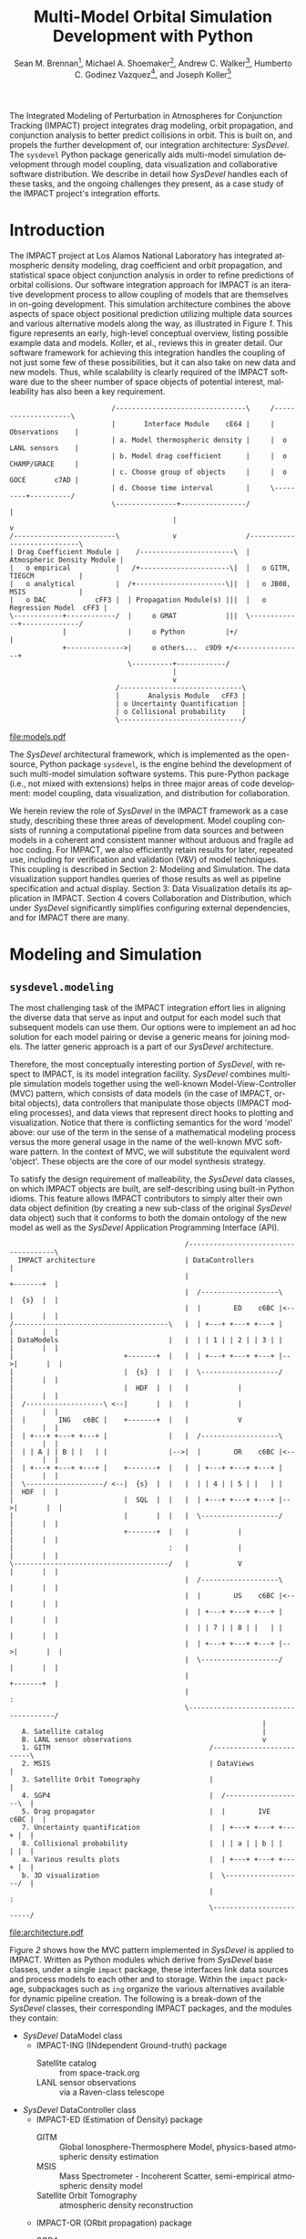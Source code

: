 #+TITLE:     Multi-Model Orbital Simulation Development with Python
#+AUTHOR:    Sean M. Brennan\thanks{Research Scientist, Space Data Systems, Intelligence and Space Research (ISR), Los Alamos National Laboratory (LANL), Los Alamos, NM 87545}, Michael A. Shoemaker\thanks{Postdoctoral Research Associate, Space Science and Applications, ISR, LANL, Los Alamos, NM 87545}, Andrew C. Walker\thanks{Postdoctoral Research Associate, Space Science and Applications, ISR, LANL, Los Alamos, NM 87545}, Humberto C. Godinez Vazquez\thanks{Research Scientist, Applied Mathematics and Plasma Physics, Theoretical Division, LANL, Los Alamos, NM 87545}, and Joseph Koller\thanks{Project Leader, Space Science and Applications, ISR, LANL, Los Alamos, NM 87545}
#+EMAIL:     brennan@lanl.gov
#+DATE:

#+LANGUAGE:  en
#+OPTIONS:   H:4 num:t toc:nil \n:nil @:t ::t |:t ^:{} -:t f:t *:t <:t
#+OPTIONS:   TeX:t LaTeX:auto skip:nil d:nil todo:t pri:nil tags:not-in-toc
#+INFOJS_OPT: view:nil toc:nil ltoc:t mouse:underline buttons:0 path:http://orgmode.org/org-info.js
#+EXPORT_SELECT_TAGS: export
#+EXPORT_EXCLUDE_TAGS: noexport

# Cls file from http://www.univelt.com/forms/AAS%20Paper%20Format%20Instructions%20and%20Templates%20for%20LaTeX%20Users.zip
#+LaTeX_CLASS: AAS
#+LaTeX_CLASS_OPTIONS: [letterpaper, paper, 11pt]

#+LaTeX_HEADER: \batchmode
#+LaTeX_HEADER: \usepackage{bm}
#+LaTeX_HEADER: \usepackage{amsmath}
#+LaTeX_HEADER: \usepackage{subfigure}
#+LaTeX_HEADER: \usepackage{overcite}
#+LaTeX_HEADER: \usepackage{footnpag}
#+LaTeX_HEADER: \usepackage{epstopdf}
#+LaTeX_HEADER: \usepackage[colorlinks=true, pdfstartview=FitV, linkcolor=black, citecolor= black, urlcolor= black]{hyperref}

#+LaTeX_HEADER: \newcommand\blankfootnote[1]{%
#+LaTeX_HEADER:   \begingroup
#+LaTeX_HEADER:   \renewcommand\thefootnote{}\footnote{#1}%
#+LaTeX_HEADER:   \addtocounter{footnote}{-1}%
#+LaTeX_HEADER:   \endgroup
#+LaTeX_HEADER: }

#+LaTeX_HEADER: \PaperNumber{14-330}


#+LATEX: \blankfootnote{\newline This document approved for unlimited release: LA-UR-13-29484.}

#+LATEX: \begin{abstract}
The Integrated Modeling of Perturbation in Atmospheres for Conjunction
Tracking (IMPACT) project integrates drag modeling, orbit propagation,
and conjunction analysis to better predict collisions in orbit. This
is built on, and propels the further development of, our integration
architecture: /SysDevel/. The =sysdevel= Python package generically
aids multi-model simulation development through model coupling, data
visualization and collaborative software distribution.  We describe in
detail how /SysDevel/ handles each of these tasks, and the ongoing
challenges they present, as a case study of the IMPACT project's
integration efforts.
#+LATEX: \end{abstract}


* Introduction

The IMPACT project at Los Alamos National Laboratory has integrated
atmospheric density modeling, drag coefficient and orbit propagation,
and statistical space object conjunction analysis in order to refine
predictions of orbital collisions. Our software integration approach
for IMPACT is an iterative development process to allow coupling of
models that are themselves in on-going development. This simulation
architecture combines the above aspects of space object positional
prediction utilizing multiple data sources and various alternative
models along the way, as illustrated in Figure [[1]]. This figure
represents an early, high-level conceptual overview, listing possible
example data and models. Koller, et al., reviews this in greater
detail. \cite{koller_impact} Our software framework for achieving this
integration handles the coupling of not just some few of these
possibilities, but it can also take on new data and new models. Thus,
while scalability is clearly required of the IMPACT software due to
the sheer number of space objects of potential interest, malleability
has also been a key requirement.

# Uses DitaaEps.jar from http://ditaa-addons.sourceforge.net
#+BEGIN_SRC ditaa :file models.eps :cmdline --no-separation --scale 1.0 :results silent
                         /--------------------------------\     /--------------------\
                         |       Interface Module    cE64 |     |    Observations    |
                         | a. Model thermospheric density |     |  o LANL sensors    |
                         | b. Model drag coefficient      |     |  o CHAMP/GRACE     |
                         | c. Choose group of objects     |     |  o GOCE       c7AD |
                         | d. Choose time interval        |     \---------+----------/
                         \---------------+----------------/               |
                                        |                                 v
/-------------------------\             v                 /----------------------------\
| Drag Coefficient Module |    /-----------------------\  | Atmospheric Density Module |
|   o empirical           |   /+----------------------\|  |   o GITM, TIEGCM           |
|   o analytical          |  /+----------------------\||  |   o JB08, MSIS             |
|   o DAC            cFF3 |  | Propagation Module(s) |||  |   o Regression Model  cFF3 |
\------------+------------/  |     o GMAT            |||  \-------------+--------------/
             |               |     o Python          |+/                |
             +-------------->|     o others...  c9D9 +/<----------------+
                             \----------+------------/
                                        |
                                        v
                          /------------------------------\
                          |       Analysis Module   cFF3 |
                          | o Uncertainty Quantification |
                          | o Collisional probability    |
                          \------------------------------/
#+END_SRC

#+BEGIN_SRC sh :session *shell* :results silent :exports none
epstopdf models.eps
#+END_SRC

#+CAPTION: IMPACT concept
#+NAME:    1
[[file:models.pdf]]




The /SysDevel/ architectural framework, which is implemented as the
open-source, Python package =sysdevel=, is the engine behind the
development of such multi-model simulation software systems. This
pure-Python package (i.e., not mixed with extensions) helps in three
major areas of code development: model coupling, data visualization,
and distribution for collaboration.

We herein review the role of /SysDevel/ in the IMPACT framework as a
case study, describing these three areas of development. Model
coupling consists of running a computational pipeline from data
sources and between models in a coherent and consistent manner without
arduous and fragile ad hoc coding. For IMPACT, we also efficiently
retain results for later, repeated use, including for verification and
validation (V&V) of model techniques. This coupling is described in
Section 2: Modeling and Simulation. The data visualization support
handles queries of those results as well as pipeline specification and
actual display. Section 3: Data Visualization details its application
in IMPACT. Section 4 covers Collaboration and Distribution, which
under /SysDevel/ significantly simplifies configuring external
dependencies, and for IMPACT there are many.


* Modeling and Simulation
** =sysdevel.modeling=

The most challenging task of the IMPACT integration effort lies in
aligning the diverse data that serve as input and output for each
model such that subsequent models can use them. Our options were to
implement an ad hoc solution for each model pairing or devise a
generic means for joining models. The latter generic approach is a
part of our /SysDevel/ architecture.

Therefore, the most conceptually interesting portion of /SysDevel/,
with respect to IMPACT, is its model integration facility. /SysDevel/
combines multiple simulation models together using the well-known
Model-View-Controller (MVC) pattern, which consists of data models (in
the case of IMPACT, orbital objects), data controllers that manipulate
those objects (IMPACT modeling processes), and data views that
represent direct hooks to plotting and visualization. Notice that
there is conflicting semantics for the word 'model' above: our use of
the term in the sense of a mathematical modeling process versus the
more general usage in the name of the well-known MVC software
pattern. In the context of MVC, we will substitute the equivalent word
'object'. These objects are the core of our model synthesis strategy.

To satisfy the design requirement of malleability, the /SysDevel/ data
classes, on which IMPACT objects are built, are self-describing using
built-in Python idioms. This feature allows IMPACT contributors to
simply alter their own data object definition (by creating a new
sub-class of the original /SysDevel/ data object) such that it
conforms to both the domain ontology of the new model as well as the
/SysDevel/ Application Programming Interface (API).


#+BEGIN_SRC ditaa :file architecture.eps :cmdline --no-separation :results silent
                                           /-------------------------------------\
  IMPACT architecture                      | DataControllers                     |
                                           |                          +-------+  |
                                           |  /-------------------\   |  {s}  |  |   
                                           |  |        ED    c6BC |<--|       |  |
/--------------------------------------\   |  | +---+ +---+ +---+ |   |       |  |
| DataModels                           |   |  | | 1 | | 2 | | 3 | |   |       |  |
|                           +-------+  |   |  | +---+ +---+ +---+ |-->|       |  |
|                           |  {s}  |  |   |  \-------------------/   |       |  |
|                           |  HDF  |  |   |            |             |       |  |
|  /-------------------\ <--|       |  |   |            |             |       |  |
|  |        ING   c6BC |    +-------+  |   |            V             |       |  |
|  | +---+ +---+ +---+ |               |   |  /-------------------\   |       |  |
|  | | A | | B | |   | |               |-->|  |        OR    c6BC |<--|       |  |
|  | +---+ +---+ +---+ |    +-------+  |   |  | +---+ +---+ +---+ |   |       |  |
|  \-------------------/ <--|  {s}  |  |   |  | | 4 | | 5 | |   | |   |  HDF  |  |
|                           |  SQL  |  |   |  | +---+ +---+ +---+ |-->|       |  |
|                           |       |  |   |  \-------------------/   |       |  |
|                           +-------+  |   |            |             |       |  |
|                                      :   |            |             |       |  |
\--------------------------------------/   |            V             |       |  |
                                           |  /-------------------\   |       |  |
                                           |  |        US    c6BC |<--|       |  |
                                           |  | +---+ +---+ +---+ |   |       |  |
                                           |  | | 7 | | 8 | |   | |   |       |  |
                                           |  | +---+ +---+ +---+ |-->|       |  |
                                           |  \-------------------/   |       |  |
                                           |                          +-------+  |
                                           |                                     :
                                           \-------------------------------------/
                                                              |
   A. Satellite catalog                                       |
   B. LANL sensor observations                                v
   1. GITM                                       /-------------------------\
   2. MSIS                                       | DataViews               |
   3. Satellite Orbit Tomography                 |                         |
   4. SGP4                                       |  /-------------------\  |
   5. Drag propagator                            |  |        IVE   c6BC |  |
   7. Uncertainty quantification                 |  | +---+ +---+ +---+ |  |
   8. Collisional probability                    |  | | a | | b | |   | |  |
   a. Various results plots                      |  | +---+ +---+ +---+ |  |
   b. 3D visualization                           |  \-------------------/  |
                                                 |                         :
                                                 \-------------------------/
#+END_SRC

#+BEGIN_SRC sh :session *shell* :results silent :exports none
epstopdf architecture.eps
#+END_SRC

#+CAPTION: IMPACT MVC interactions
#+NAME:    2
[[file:architecture.pdf]]



Figure [[2]] shows how the MVC pattern implemented in /SysDevel/ is
applied to IMPACT. Written as Python modules which derive from
/SysDevel/ base classes, under a single =impact= package, these
interfaces link data sources and process models to each other and to
storage. Within the =impact= package, subpackages such as =ing=
organize the various alternatives available for dynamic pipeline
creation. The following is a break-down of the /SysDevel/ classes,
their corresponding IMPACT packages, and the modules they contain:
- /SysDevel/ DataModel class
  + IMPACT-ING (INdependent Ground-truth) package
    * Satellite catalog :: from space-track.org
    * LANL sensor observations :: via a Raven-class telescope
- /SysDevel/ DataController class
  + IMPACT-ED (Estimation of Density) package
    * GITM :: Global Ionosphere-Thermosphere Model, physics-based atmospheric density estimation
    * MSIS :: Mass Spectrometer - Incoherent Scatter, semi-empirical atmospheric density model
    * Satellite Orbit Tomography :: atmospheric density reconstruction \cite{shoemaker_tomography}
  + IMPACT-OR (ORbit propagation) package
    * SGP4 :: Standard General Perturbations orbit model (no atmosphere)
    * Drag propagation :: modeling atmospheric density, chemical composition, and temperature effects on drag coefficient \cite{walker_gas}
  + IMPACT-US (Uncertainty and Statistics) package
    * State uncertainty quantification :: using ensemble methods
    * Collision probability :: using importance sampling
- /SysDevel/ DataView class
  + IMPACT-IVE (Integrated Visualization Environment) package
    * Plotting results :: such as orbit latitude, longitude, and altitude, orbital eccentricity, atmospheric density along orbit, or distance between pairs of satellites
    * Three dimensional visualization :: (see Figure [[3]])

Empty slots here represent the ability to plug in other models, data,
and display modes (though not limited to only three).

It works like this: orbital objects are loaded with data from the
satellite catalog in the ING module for a given date range. If it is
required by the orbit propagation module and not already in storage,
the density module, such as GITM, makes its computations for the date
range. The orbital objects are then propagated, adding data to the
object. Initial state as provided by the uncertainty module may or may
not be required beforehand, but it too then makes its contribution to
the orbital object. The visualization module then queries the object
for display info. For V&V, we can query observation data objects for
comparisons, and/or run multiple differing computational pipelines to
contrast techniques.

This forward object manipulation is implemented by a backward chaining
of Python attribute accesses. Each DataModel-derived object has an
=add-step()= method by which the pipeline is constructed and data
attributes are added. It also has an inherited =validate()= method
which checks that the processing pipeline will work. This check begins
with each DataView-derived object at the end of the pipeline, which
has a custom =requires()= method and verifies that the
DataController-derived object(s) feeding into it satisfies those
requirements through its =provides()= method. This chain continues
through to the DataModel-derived objects which also =provides()=,
however in this case =provides()= is automatic, returning the
attributes that have originated with the object.

Adding new models is relatively easy: create a Python interface to the
model (which could be as simple as =subprocess.call(...)=) that
defines =provides()=, =requires()=, and =control(datamodel)=. The
=control= method does the actual work and manipulates the =datamodel=
object. Likewise, new plots or other visualizations can be added by
defining just =requires()=, and =view(datamodel)=. This dynamic
computational pipeline construction allows IMPACT to both verify our
models by injecting observation data for comparison against predicted
outcomes, and to validate our own models against alternates such as
GITM versus MSIS. An experimental feature of /SysDevel/ is the ability
to integrate and utilize new models on-the-fly as long as they adhere
to the Python API described above. Code is placed in a repository and
an XML or INI definition list is fed to the backend server so the new
pipelines can be constructed using that new models and/or data sources.

Under /SysDevel/, object storage is not strictly required. However, as
our development process for IMPACT iterates from 1-to-1 conjunction
analysis, expanding to multiple space object collision detection, we
move from the challenges of tieing these models together coherently, to
the additional complexities of scale. As we expand to include more and
more orbital objects, and over wider time scales, our storage
performance demands grow drastically. To achieve this required
scalability, the /SysDevel/ data object abstraction supports multiple
data storage backends. This can consist of structured Hierarchical
Data Format (HDF) files, or utilize a relational database, or even
graph databases such as Neo4J. As reflected in Figure [[2]], IMPACT
utilizes a single HDF file per time-step for the ED, OR, and US
modules. We chose HDF partly for familiarity, but also because it is a
good fit. The data generated by these three modules are rather large
(1+GB per 30 minute time-step), heterogeneous, and complex (differing
spatial grids and temporal periods), all of which is well supported by
HDF. \cite{folk_hdf}

/SysDevel/ also simplifies computational scaling by exposing,
and easing the configuration of, multiple parallel compute schemes:
from traditional MPI messaging (MPICH2, OpenMPI) to object-based, ad
hoc, computational resource discovery through Parallel Python.

Finally, /SysDevel/ provides a server module template that runs a
given computational pipeline either once as a command-line tool, or
continuously accepting queries through a well-defined query structure
over a WebSockets interface. This simulation server daemon is the
backend to a fully customizable visualization frontend on the web.


* Data Visualization
** =sysdevel/ui/=

/SysDevel/ generically assists with creating a web-based user
interface, using a Javascript and PHP framework, for configuring any
particular simulation run and viewing results. Since the simulation
server in daemon mode encodes Python objects into JSON - an ASCII
format - for transmission over WebSockets, any qualified HTML5 browser
can connect using its built-in facilities, potentially even using
Secure Sockets Layer (SSL). The simulation server governs pipeline
execution, but the /SysDevel/ and IMPACT files served by a standard
web server control the user experience. /SysDevel/ supplies some of
the framework: a Javascript WebSockets client, a PHP-based user login
facility, visual pipeline construction support, and an alternate
simulation server connection using PHP for older browsers.

#+CAPTION: IMPACT orbital visualization
#+NAME:    3
[[file:orbits.pdf]]

To ensure that the potentially large data volume of a DataModel object
is not transmitted wholly, the DataView web interface uses the same
=requires()= / =provides()= mechanism described above to reduce the
data stream to the minimum. This is implemented using the same Python
modules used in the simulation integration, but now transformed by
Pyjamas, a Python to Javascript converter. Using =validate()=, these
classes verify a user-specified pipeline specification on the client
side, speeding feedback on errors.

Plotted graphs are a special case of DataView, embodied by the
PlotSeries class. On the server side, PlotSeries uses the =pylab=
package to generate a preview image and also transmits labels, axes,
and data points to the client. Previews are used to present an
overview of all plots requested, where clicking an individual image
leads to an interactive graph in the browser. These previews allow
numerous graphs to be compared at-a-glance without overwhelming the
browser as many fully interactive plots on a single page might do.

For IMPACT, the web interface is organized into three phases: pipeline
construction, plot viewing, and three-dimensional visualization. Using
a plumbing metaphor built on /jsPlumb/ and /jQuery/ libraries, the user
graphically configures the simulation processing pipeline, choosing
which data sources and processing models to use, and data plots of
interest. These interactive results plots are displayed as soon as
data is available. To minimize computation, IMPACT stores intermediate
results, so that data from a duplicate configuration is available
immediately unless caching is overridden. This implies a potentially
long wait due to complex processing, so IMPACT makes use of user
profiles to facilitate revisiting pipeline results.

Custom visualization is easily added to this user interface, because
the framework communicates with the simulation using JSON over
WebSockets. For example, within IMPACT we not only tie into the
generic /SysDevel/ interface, but also provide a three-dimensional
visualization of orbital objects about the Earth, built with
Javascript - particularly with the help of the /three.js/ javascript
library. A screen capture of this interactive visualization can be
seen in Figure [[3]]. Here the web interface time-steps through the
simulation results, displaying satellite tracks, positioning
uncertainty, and, optionally, atmospheric density. To reduce clutter,
we only display the most recent orbital track history. Positions are
streamed from pre-computed data from the chosen orbit propagator as
the visualization time increments.  Positional uncertainty is
indicated as a statistical cloud of points, also streamed from the
backend. Depending on the power of the graphics card available to the
browser itself, this visualization can support as many as three to
four thousand orbital objects.

For desktop usage, and especially for high-performing display
environments, we have been exploring several alternate approaches. One
approach we have used in the past is wxPython, but only in a pure
Python (i.e. no Javascript) client. Likewise, a solution involving
Pyjamas Desktop also requires only Python in the client code. Both
these approaches diverge from any Javascript client infrastructure,
however using node.js avoids this problem of dual client code
bases. Running already written Javascript code on the desktop allows
for better client performance than in the browser and no need for a
web server. This feature of /SysDevel/ is currently experimental.

For IMPACT, we are currently working on visualization strategies for
comparing multiple pipeline results (for example, contrasting SGP4
versus drag propagation versus observations) and for drawing attention
to close approaches and their collisional probabilities.

Clearly, this extensive client-side infrastructure is beyond the scope of
any normal Python build system. In fact, the =sysdevel.ui= module is a
collection of Javascript and PHP files rather than a Python
package. It is the /SysDevel/ build system, in particular its
=build_js= command, that configures and organizes /SysDevel/ client
support with IMPACT website software for use by a web server.


* Collaboration and Distribution
** =sysdevel.distutils=

For the sake of confirming research, it is critical to be able to
consistently recreate a complex simulation system such as IMPACT
across potentially diverse computing environments. For software
development across a large, or even medium-sized, team, this
capability is doubly critical. /SysDevel/ glues together a wide
variety of build systems into one, in order to facilitate building a
multi-model system that, by definition, consists of separately
developed code sources, each possibly targeted for very different
environments. It handles not only building your package, including
C/C++ extensions, shared libraries, and even executables, but also
downloading, building, and installing external Python packages, native
libraries, executables, compilers, and other tools.

The /SysDevel/ build system extends the built-in Python =distutils=
package, but assumes nothing about the system on which we're building,
except that Python is available. Yet /SysDevel/ =distutils= supports
not just the Python language, but also C, C++, Fortran, and
Javascript. Typically a package is built with the invocation =python
setup.py build=, and installed to the system's site-packages location
with =python setup.py install=, just as with standard distutils. In
fact, all the customization options of distutils, such as =--prefix=
or =--home= are supported. It can also recursively build sub-packages
so that self-contained (but not publicly available) Python packages
can be added to the project.

For a very simple package with no dependencies, the setup.py file will
be indistinguishable from that used with distutils. However,
/SysDevel/ provides a number of features that greatly reduce the
burden of correctly setting up a build environment:

+ Shared libraries: =sysdevel.distutils.command.build_shlib=

  While Python's built-in =distutils= has direct support for building
  static libraries through the =build_clib= command, it does not have
  a command for shared libraries. This is most likely because shared
  library installation is more complex and beyond the scope of the
  original =distutils=. /SysDevel/ handles both the compilation and
  the proper installation of shared libraries.

+ Native executables: =sysdevel.distutils.command.build_exe=

  Similar to =build_shlib=, this command extends native =distutils=
  capabilities. This executable compilation is especially useful for
  MPI tasks in a modeling system.

+ Documentation: =sysdevel.distutils.command.build_doc=

  Sphinx is a package for automatic documentation of Python
  code. /SysDevel/ supports Sphinx because a single add-on package
  allows automatic documentation of C, C++, Fortran and Javascript
  through Doxygen - all well-integrated with Sphinx-produced documents.

+ Unit testing: =sysdevel.distutils.command.test=

  /SysDevel/ uses Python's =unittest= package, but also supports C
  (using CUnit), C++ (CppUnit), Fortran (FRUIT), and Javascript (with
  QUnit) with the =test= command. This command looks for all unit test
  code in the tests directory at the base of the project.

+ External packages and libraries: =sysdevel/distutils/configure/=

  Another build system, CMake, uses both bundled and user-generated
  configuration files to specify how to build common
  dependencies. /SysDevel/ takes a similar approach, using
  configurations in the =sysdevel= package or in the =config=
  directory at the base of the project. These configurations can
  download and build third-party software, such as: libraries, files
  (like Java jars or Javascript libraries), programs (like Doxygen),
  node.js modules, or Python packages. External Python packages can
  be built either using a configuration file or by automatically
  querying the Python Package Index (PyPI) online repository.


In the case of IMPACT, for example, the build system descends into the
GITM sub-package like a recursive =make= call, running =setup.py=
here. It locates GITM's MPI and HDF5 library dependencies and the
proper Fortran compiler, fetching and installing them if any are
missing.  Finally, it creates a native executable for use in a
cluster.  For the IMPACT website, all the supporting Javascript
libraries are downloaded, Python sources translated, and HTML,
Javascript, and images all collated into an =http= directory. Those
familiar with Python will recognize that this is well beyond, yet
compatable with, the normal =distutils= build process.

In addition to easing software distribution, /SysDevel/ also seeks to
remedy a growing concern in academia - that of sharing and confirming
results. Whereas the literate programming (documentation embedded in
code) and the reproducible research (code embedded in documentation)
approaches directly address some of the issues involved in scientific
reproduction, these approaches do not scale well. The literate
programming concept, introduced by Knuth, includes tools such as
Doxygen, JavaDoc, and Python's Sphinx package, but is biased toward
documenting and explaining code.\cite{knuth_literate} Reproducible
research, represented by Emacs' Org-mode plus Babel, IPython or
Mathematica notebooks, or the RunMyCode service, accomplishes more of
what we need for OpenScience, but also have
limitations.\cite{schulte_org_mode, stodden_run} Notebook-style
solutions (including Org-mode) are biased toward small data, and
either a small code-base or one managed by hand. RunMyCode.org, or
really any cloud-compute service, does not address sharing of
large-scale data and, again, implies hand-managed code.

/SysDevel/ on the other hand, is an exploration of how this issue of
data scaling might be approached: a mechanism for data-set providers
to allow computation, without necessarily providing compute resources,
while maintaining control of their data. /SysDevel/ explicitly manages
large, complex, heterogeneous computational projects and Big Data. It
provides an interface by which the user can experiment with their own
computations on data they do not own or control. Computation can even
be decoupled (although this is not yet implemented) and sent to
cloud-compute resources for greater computational scaling. These
features facilitate sharing and confirming scientific results that are
dependent on large data sets.


* Conclusion

Through these /SysDevel/ features of scalable and malleable data
unification, simulation pipeline configuration and data visualization,
and a comprehensive build system, the IMPACT framework has been able
to pull together our own diverse research models into swappable and
pluggable modules, and begin to realize verification and validation of
those models.

The /SysDevel/ integration package not only serves the needs of our
IMPACT project, but also provides a general tool for other multi-model
simulations that would otherwise require extensive effort to tie
together. Portions of /SysDevel/ have been used in other projects.

There are, of course, many ongoing challenges in realizing the
/SysDevel/ concept in full. On-the-fly model insertion, decoupling
computation from data hosting, and desktop and high-performance
visualization methods all need a good deal more attention. The
complexity of environment discovery for the build system is
particularly challenging because of all the possible combinations of
operating systems, package management tools, compilers, etc., and is
only truly testable through crowd-source techniques.

=FIXME: more=

We invite you to try the =sysdevel= package, released
under the open-source Mozilla Public License, at
http://github.com/sean-m-brennan/pysysdevel.


* Acknowledgments

Funding for this work was provided by the U. S. Department of Energy
through the Los Alamos National Laboratory Directed Research and Development
program.



\begin{thebibliography}{1}

\bibitem{folk_hdf} Mike Folk, Albert Cheng, and Kim Yates. "HDF5: A file format and I/O library for high performance computing applications." Proceedings of Supercomputing, vol. 99. 1999.

\bibitem{knuth_literate} Donald Ervin Knuth. "Literate programming." The Computer Journal vol. 27, no. 2 (1984): 97-111.

\bibitem{koller_impact} Josef Koller, Sean Brennan, Humberto Godinez Vazquez, David Higdon, Moriba Jah, Thomas Kelecy, Alexei Klimenko, Brian Larsen, Earl Lawrence, Richard Linares, Craig McLaughlin, Piyush Mehta, David Palmer, Aaron Ridley, Michael Shoemaker, Eric Sutton, David Thompson, Andrew Walker, and Brendt Wohlberg. "The IMPACT Framework for Enabling System Analysis of Satellite Conjunctions", accepted AAS/AIAA Space Flight Mechanics Meeting, 2014.

\bibitem{schulte_org_mode} Eric Schulte, Dan Davison, Thomas Dye, and Carsten Dominik. "A multi-language computing environment for literate programming and reproducible research." Journal of Statistical Software vol. 46, no. 3 (2012): 1-24.

\bibitem{shoemaker_tomography} Michael Shoemaker, Brendt Wohlberg, Richard Linares, David Palmer, Alexei Klimenko, David Thompson, and Jospeh Koller. "Comparisons of Satellite Orbit Tomography with Simultaneous Atmospheric Density and Orbit Estimation Methods", accepted AAS/AIAA Space Flight Mechanics Meeting, 2014.

\bibitem{stodden_run} Victoria Stodden, Christophe Hurlin, and Christophe Pérignon. "RunMyCode. org: a novel dissemination and collaboration platform for executing published computational results." Proceedings of the IEEE 8th International Conference on e-Science, (2012): 1-8.

\bibitem{walker_gas} Andrew Walker, Michael Shoemaker, Josef Koller, and Piyush Mehta. "Gas-surface Interactions for Satellites Orbiting in the Lower Exosphere", accepted AAS/AIAA Space Flight Mechanics Meeting, 2014.

\end{thebibliography}

